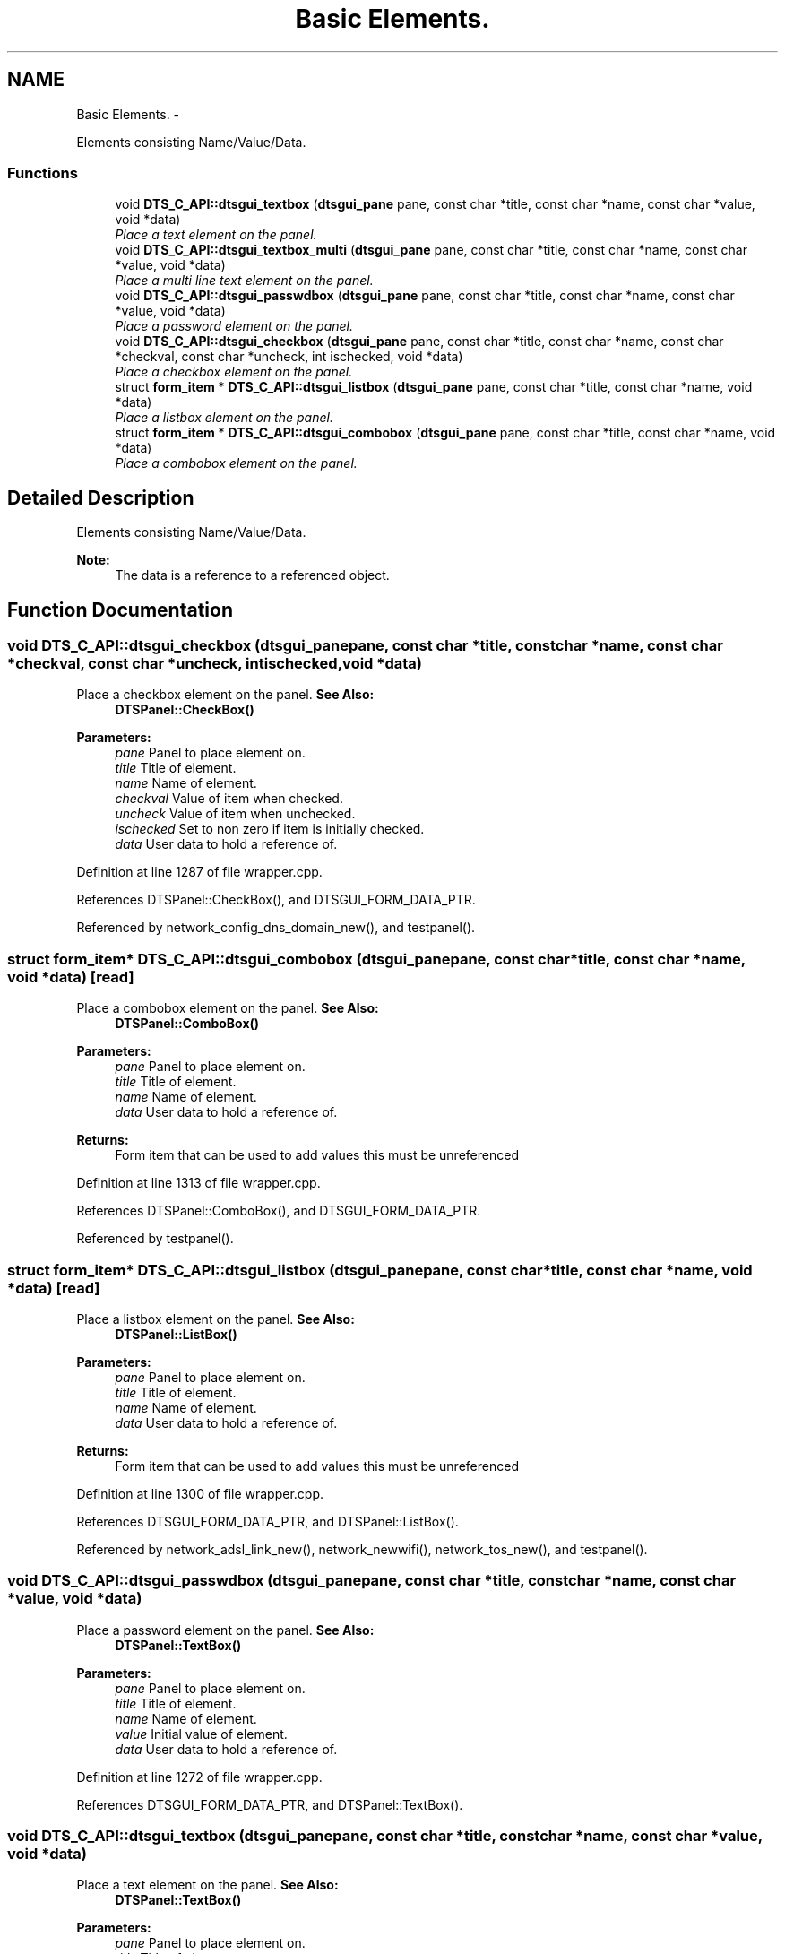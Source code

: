 .TH "Basic Elements." 3 "Fri Oct 11 2013" "Version 0.00" "DTS Application wxWidgets GUI Library" \" -*- nroff -*-
.ad l
.nh
.SH NAME
Basic Elements. \- 
.PP
Elements consisting Name/Value/Data\&.  

.SS "Functions"

.in +1c
.ti -1c
.RI "void \fBDTS_C_API::dtsgui_textbox\fP (\fBdtsgui_pane\fP pane, const char *title, const char *name, const char *value, void *data)"
.br
.RI "\fIPlace a text element on the panel\&. \fP"
.ti -1c
.RI "void \fBDTS_C_API::dtsgui_textbox_multi\fP (\fBdtsgui_pane\fP pane, const char *title, const char *name, const char *value, void *data)"
.br
.RI "\fIPlace a multi line text element on the panel\&. \fP"
.ti -1c
.RI "void \fBDTS_C_API::dtsgui_passwdbox\fP (\fBdtsgui_pane\fP pane, const char *title, const char *name, const char *value, void *data)"
.br
.RI "\fIPlace a password element on the panel\&. \fP"
.ti -1c
.RI "void \fBDTS_C_API::dtsgui_checkbox\fP (\fBdtsgui_pane\fP pane, const char *title, const char *name, const char *checkval, const char *uncheck, int ischecked, void *data)"
.br
.RI "\fIPlace a checkbox element on the panel\&. \fP"
.ti -1c
.RI "struct \fBform_item\fP * \fBDTS_C_API::dtsgui_listbox\fP (\fBdtsgui_pane\fP pane, const char *title, const char *name, void *data)"
.br
.RI "\fIPlace a listbox element on the panel\&. \fP"
.ti -1c
.RI "struct \fBform_item\fP * \fBDTS_C_API::dtsgui_combobox\fP (\fBdtsgui_pane\fP pane, const char *title, const char *name, void *data)"
.br
.RI "\fIPlace a combobox element on the panel\&. \fP"
.in -1c
.SH "Detailed Description"
.PP 
Elements consisting Name/Value/Data\&. 

\fBNote:\fP
.RS 4
The data is a reference to a referenced object\&. 
.RE
.PP

.SH "Function Documentation"
.PP 
.SS "void DTS_C_API::dtsgui_checkbox (\fBdtsgui_pane\fPpane, const char *title, const char *name, const char *checkval, const char *uncheck, intischecked, void *data)"

.PP
Place a checkbox element on the panel\&. \fBSee Also:\fP
.RS 4
\fBDTSPanel::CheckBox()\fP 
.RE
.PP
\fBParameters:\fP
.RS 4
\fIpane\fP Panel to place element on\&. 
.br
\fItitle\fP Title of element\&. 
.br
\fIname\fP Name of element\&. 
.br
\fIcheckval\fP Value of item when checked\&. 
.br
\fIuncheck\fP Value of item when unchecked\&. 
.br
\fIischecked\fP Set to non zero if item is initially checked\&. 
.br
\fIdata\fP User data to hold a reference of\&. 
.RE
.PP

.PP
Definition at line 1287 of file wrapper\&.cpp\&.
.PP
References DTSPanel::CheckBox(), and DTSGUI_FORM_DATA_PTR\&.
.PP
Referenced by network_config_dns_domain_new(), and testpanel()\&.
.SS "struct \fBform_item\fP* DTS_C_API::dtsgui_combobox (\fBdtsgui_pane\fPpane, const char *title, const char *name, void *data)\fC [read]\fP"

.PP
Place a combobox element on the panel\&. \fBSee Also:\fP
.RS 4
\fBDTSPanel::ComboBox()\fP 
.RE
.PP
\fBParameters:\fP
.RS 4
\fIpane\fP Panel to place element on\&. 
.br
\fItitle\fP Title of element\&. 
.br
\fIname\fP Name of element\&. 
.br
\fIdata\fP User data to hold a reference of\&. 
.RE
.PP
\fBReturns:\fP
.RS 4
Form item that can be used to add values this must be unreferenced 
.RE
.PP

.PP
Definition at line 1313 of file wrapper\&.cpp\&.
.PP
References DTSPanel::ComboBox(), and DTSGUI_FORM_DATA_PTR\&.
.PP
Referenced by testpanel()\&.
.SS "struct \fBform_item\fP* DTS_C_API::dtsgui_listbox (\fBdtsgui_pane\fPpane, const char *title, const char *name, void *data)\fC [read]\fP"

.PP
Place a listbox element on the panel\&. \fBSee Also:\fP
.RS 4
\fBDTSPanel::ListBox()\fP 
.RE
.PP
\fBParameters:\fP
.RS 4
\fIpane\fP Panel to place element on\&. 
.br
\fItitle\fP Title of element\&. 
.br
\fIname\fP Name of element\&. 
.br
\fIdata\fP User data to hold a reference of\&. 
.RE
.PP
\fBReturns:\fP
.RS 4
Form item that can be used to add values this must be unreferenced 
.RE
.PP

.PP
Definition at line 1300 of file wrapper\&.cpp\&.
.PP
References DTSGUI_FORM_DATA_PTR, and DTSPanel::ListBox()\&.
.PP
Referenced by network_adsl_link_new(), network_newwifi(), network_tos_new(), and testpanel()\&.
.SS "void DTS_C_API::dtsgui_passwdbox (\fBdtsgui_pane\fPpane, const char *title, const char *name, const char *value, void *data)"

.PP
Place a password element on the panel\&. \fBSee Also:\fP
.RS 4
\fBDTSPanel::TextBox()\fP 
.RE
.PP
\fBParameters:\fP
.RS 4
\fIpane\fP Panel to place element on\&. 
.br
\fItitle\fP Title of element\&. 
.br
\fIname\fP Name of element\&. 
.br
\fIvalue\fP Initial value of element\&. 
.br
\fIdata\fP User data to hold a reference of\&. 
.RE
.PP

.PP
Definition at line 1272 of file wrapper\&.cpp\&.
.PP
References DTSGUI_FORM_DATA_PTR, and DTSPanel::TextBox()\&.
.SS "void DTS_C_API::dtsgui_textbox (\fBdtsgui_pane\fPpane, const char *title, const char *name, const char *value, void *data)"

.PP
Place a text element on the panel\&. \fBSee Also:\fP
.RS 4
\fBDTSPanel::TextBox()\fP 
.RE
.PP
\fBParameters:\fP
.RS 4
\fIpane\fP Panel to place element on\&. 
.br
\fItitle\fP Title of element\&. 
.br
\fIname\fP Name of element\&. 
.br
\fIvalue\fP Initial value of element\&. 
.br
\fIdata\fP User data to hold a reference of\&. 
.RE
.PP

.PP
Definition at line 1246 of file wrapper\&.cpp\&.
.PP
References DTSGUI_FORM_DATA_PTR, and DTSPanel::TextBox()\&.
.PP
Referenced by network_adsl_link_new(), network_adsl_user_new(), network_config_dns_domain_new(), network_config_dns_domain_server_new(), network_config_dns_host_new(), network_iface_new_pane(), network_newroute(), network_newwan(), network_newwifi(), network_tos_new(), and testpanel()\&.
.SS "void DTS_C_API::dtsgui_textbox_multi (\fBdtsgui_pane\fPpane, const char *title, const char *name, const char *value, void *data)"

.PP
Place a multi line text element on the panel\&. \fBSee Also:\fP
.RS 4
\fBDTSPanel::TextBox()\fP 
.RE
.PP
\fBParameters:\fP
.RS 4
\fIpane\fP Panel to place element on\&. 
.br
\fItitle\fP Title of element\&. 
.br
\fIname\fP Name of element\&. 
.br
\fIvalue\fP Initial value of element\&. 
.br
\fIdata\fP User data to hold a reference of\&. 
.RE
.PP

.PP
Definition at line 1259 of file wrapper\&.cpp\&.
.PP
References DTSGUI_FORM_DATA_PTR, and DTSPanel::TextBox()\&.
.PP
Referenced by testpanel()\&.
.SH "Author"
.PP 
Generated automatically by Doxygen for DTS Application wxWidgets GUI Library from the source code\&.

